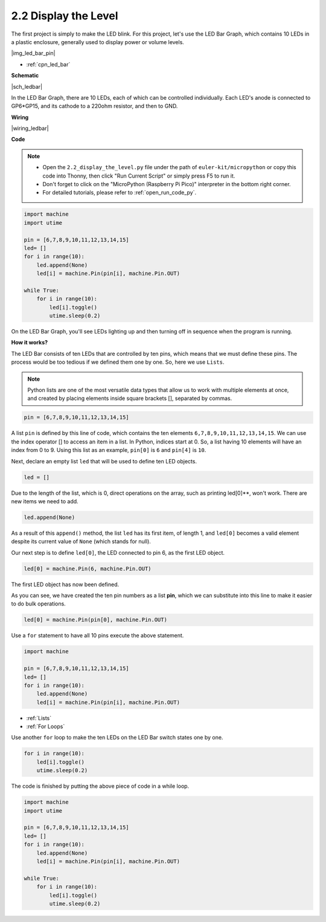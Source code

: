 .. _py_led_bar:

2.2 Display the Level
=============================

The first project is simply to make the LED blink. For this project, let's use the LED Bar Graph, which contains 10 LEDs in a plastic enclosure, generally used to display power or volume levels.

|img_led_bar_pin|

* :ref:`cpn_led_bar`

**Schematic**

|sch_ledbar|

In the LED Bar Graph, there are 10 LEDs, each of which can be controlled individually. Each LED's anode is connected to GP6*GP15, and its cathode to a 220ohm resistor, and then to GND.



**Wiring**

|wiring_ledbar|

**Code**

.. note::

    * Open the ``2.2_display_the_level.py`` file under the path of ``euler-kit/micropython`` or copy this code into Thonny, then click "Run Current Script" or simply press F5 to run it.

    * Don't forget to click on the "MicroPython (Raspberry Pi Pico)" interpreter in the bottom right corner. 

    * For detailed tutorials, please refer to :ref:`open_run_code_py`.

.. code-block:: python

    import machine
    import utime

    pin = [6,7,8,9,10,11,12,13,14,15]
    led= []
    for i in range(10):
        led.append(None)
        led[i] = machine.Pin(pin[i], machine.Pin.OUT)

    while True:
        for i in range(10):
            led[i].toggle()
            utime.sleep(0.2)

On the LED Bar Graph, you'll see LEDs lighting up and then turning off in sequence when the program is running.

**How it works?**

The LED Bar consists of ten LEDs that are controlled by ten pins, which means that we must define these pins.
The process would be too tedious if we defined them one by one. So, here we use ``Lists``.

.. note::
    Python lists are one of the most versatile data types that allow us to work with multiple elements at once, and created by placing elements inside square brackets [], separated by commas.

.. code-block:: python

    pin = [6,7,8,9,10,11,12,13,14,15]    

A list ``pin`` is defined by this line of code, which contains the ten elements ``6,7,8,9,10,11,12,13,14,15``.
We can use the index operator [] to access an item in a list. In Python, indices start at 0. So, a list having 10 elements will have an index from 0 to 9.
Using this list as an example, ``pin[0]`` is ``6`` and ``pin[4]`` is ``10``.

Next, declare an empty list ``led`` that will be used to define ten LED objects.

.. code-block:: python

    led = []    

Due to the length of the list, which is 0, direct operations on the array, such as printing led[0]**, won't work. There are new items we need to add.


.. code-block:: python

    led.append(None)

As a result of this ``append()`` method, the list ``led`` has its first item, of length 1, and ``led[0]`` becomes a valid element despite its current value of ``None`` (which stands for null).

Our next step is to define ``led[0]``, the LED connected to pin 6, as the first LED object.

.. code-block:: python

    led[0] = machine.Pin(6, machine.Pin.OUT)

The first LED object has now been defined.

As you can see, we have created the ten pin numbers as a list **pin**, which we can substitute into this line to make it easier to do bulk operations.

.. code-block:: python

    led[0] = machine.Pin(pin[0], machine.Pin.OUT)

Use a ``for`` statement to have all 10 pins execute the above statement.

.. code-block:: python

    import machine

    pin = [6,7,8,9,10,11,12,13,14,15]
    led= []
    for i in range(10):
        led.append(None)
        led[i] = machine.Pin(pin[i], machine.Pin.OUT)

* :ref:`Lists`
* :ref:`For Loops`

Use another ``for`` loop to make the ten LEDs on the LED Bar switch states one by one.

.. code-block:: python

    for i in range(10):
        led[i].toggle()
        utime.sleep(0.2)

The code is finished by putting the above piece of code in a while loop.

.. code-block:: python

    import machine
    import utime

    pin = [6,7,8,9,10,11,12,13,14,15]
    led= []
    for i in range(10):
        led.append(None)
        led[i] = machine.Pin(pin[i], machine.Pin.OUT)

    while True:
        for i in range(10):
            led[i].toggle()
            utime.sleep(0.2)


